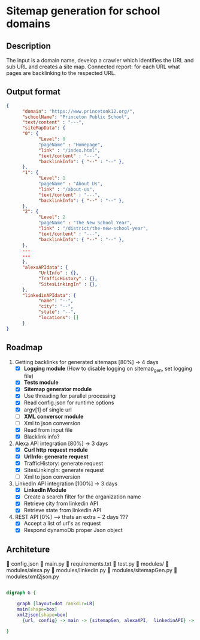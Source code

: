 * Sitemap generation for school domains

** Description
      The input is a domain name, develop a crawler which identifies the URL and sub URL and creates a site map. 
      Connected report: for each URL what pages are backlinking to the respected URL.

** Output format
      #+BEGIN_SRC json
      {
            "domain": "https://www.princetonk12.org/",
            "schoolName": "Princeton Public School",
            "text/content" : "---",
            "siteMapData": {
            "0": {
                  "Level": 0
                  "pageName" : "Homepage",
                  "link" : "/index.html",
                  "text/content" : "---",
                  "backlinkInfo": { "--" : "--" },
            },
            "1": {
                  "Level": 1
                  "pageName" : "About Us",
                  "link" : "/about-us",
                  "text/content" : "---",
                  "backlinkInfo": { "--" : "--" },
            },
            "2": {
                  "Level": 2
                  "pageName" : "The New School Year",
                  "link" : "/district/the-new-school-year",
                  "text/content" : "---",
                  "backlinkInfo": { "--" : "--" },
            },
            ---
            ---
            },
            "alexaAPIdata": {
                  "UrlInfo" : {},
                  "TrafficHistory" : {},
                  "SitesLinkingIn" : {},
            },
            "linkedinAPIdata": {
                  "name": "--",
                  "city": "--",
                  "state": "--",
                  "locations": []
            }
      }
      #+END_SRC

** Roadmap
      1. Getting backlinks for generated sitemaps [80%] -> 4 days
            - [X] *Logging module* (How to disable logging on sitemap_gen, set
              logging file)
            - [X] *Tests module*
            - [X] *Sitemap generator module*
            - [X] Use threading for parallel processing
            - [X] Read config.json for runtime options
            - [X] argv[1] of single url
            - [-] *XML conversor module*
            - [-] Xml to json conversion

           

            - [X] Read from input file
            - [X] Blacklink info?

      2. Alexa API integration [80%] -> 3 days
            - [X] *Curl http request module*
            - [X] *UrlInfo: generate request*
            - [X] TrafficHistory: generate request
            - [X] SitesLinkingIn: generate request
            - [-] Xml to json conversion

           

      3. LinkedIn API integration [100%] -> 3 days
           - [X] *LinkedIn Module*
           - [X] Create a search filter for the organization name
           - [X] Retrieve city from linkedin API
           - [X] Retrieve state from linkedin API

           

      4. REST API [0%] --> thats an extra ~ 2 days ???
            - [X] Accept a list of url's as request
            - [X] Respond dynamoDb proper Json object

** Architeture

      config.json
      main.py
      requirements.txt
      test.py
      modules/
       modules/alexa.py
       modules/linkedin.py
       modules/sitemapGen.py
       modules/xml2json.py

#+BEGIN_SRC dot

digraph G {

	graph [layout=dot rankdir=LR]
	main[shape=box]
	xml2json[shape=box]
      {url, config} -> main -> {sitemapGen, alexaAPI,  linkedinAPI} -> xml2json -> dynamoDb
	
}

#+END_SRC

